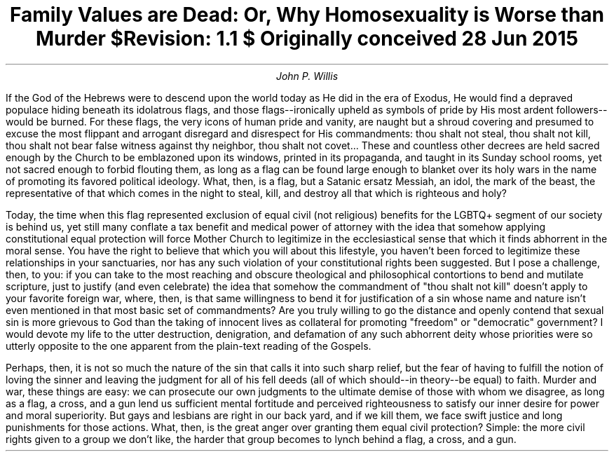 .TL
Family Values are Dead: Or, Why Homosexuality is Worse than Murder
.br
\fI$Revision: 1.1 $\fP
.br
\fIOriginally conceived 28 Jun 2015\fP
.AU
John P. Willis
.LP
If the God of the Hebrews were to descend upon the world today as He did in the era of Exodus, He would find a depraved populace hiding beneath its idolatrous flags, and those flags--ironically upheld as symbols of pride by His most ardent followers--would be burned. For these flags, the very icons of human pride and vanity, are naught but a shroud covering and presumed to excuse the most flippant and arrogant disregard and disrespect for His commandments: thou shalt not steal, thou shalt not kill, thou shalt not bear false witness against thy neighbor, thou shalt not covet... These and countless other decrees are held sacred enough by the Church to be emblazoned upon its windows, printed in its propaganda, and taught in its Sunday school rooms, yet not sacred enough to forbid flouting them, as long as a flag can be found large enough to blanket over its holy wars in the name of promoting its favored political ideology. What, then, is a flag, but a Satanic ersatz Messiah, an idol, the mark of the beast, the representative of that which comes in the night to steal, kill, and destroy all that which is righteous and holy?
.LP
Today, the time when this flag represented exclusion of equal civil (not religious) benefits for the LGBTQ+ segment of our society is behind us, yet still many conflate a tax benefit and medical power of attorney with the idea that somehow applying constitutional equal protection will force Mother Church to legitimize in the ecclesiastical sense that which it finds abhorrent in the moral sense. You have the right to believe that which you will about this lifestyle, you haven’t been forced to legitimize these relationships in your sanctuaries, nor has any such violation of your constitutional rights been suggested. But I pose a challenge, then, to you: if you can take to the most reaching and obscure theological and philosophical contortions to bend and mutilate scripture, just to justify (and even celebrate) the idea that somehow the commandment of "thou shalt not kill" doesn’t apply to your favorite foreign war, where, then, is that same willingness to bend it for justification of a sin whose name and nature isn’t even mentioned in that most basic set of commandments? Are you truly willing to go the distance and openly contend that sexual sin is more grievous to God than the taking of innocent lives as collateral for promoting "freedom" or "democratic" government? I would devote my life to the utter destruction, denigration, and defamation of any such abhorrent deity whose priorities were so utterly opposite to the one apparent from the plain-text reading of the Gospels.
.LP
Perhaps, then, it is not so much the nature of the sin that calls it into such sharp relief, but the fear of having to fulfill the notion of loving the sinner and leaving the judgment for all of his fell deeds (all of which should--in theory--be equal) to faith. Murder and war, these things are easy: we can prosecute our own judgments to the ultimate demise of those with whom we disagree, as long as a flag, a cross, and a gun lend us sufficient mental fortitude and perceived righteousness to satisfy our inner desire for power and moral superiority. But gays and lesbians are right in our back yard, and if we kill them, we face swift justice and long punishments for those actions. What, then, is the great anger over granting them equal civil protection? Simple: the more civil rights given to a group we don’t like, the harder that group becomes to lynch behind a flag, a cross, and a gun.
